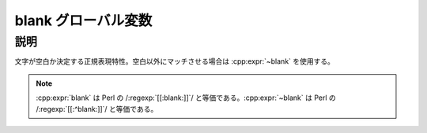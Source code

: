 blank グローバル変数
====================

.. cpp:var:: unspecified blank

   空白（水平空白）にマッチする。


説明
----

文字が空白か決定する正規表現特性。空白以外にマッチさせる場合は :cpp:expr:`~blank` を使用する。

.. note:: :cpp:expr:`blank` は Perl の /:regexp:`[[:blank:]]`/ と等価である。:cpp:expr:`~blank` は Perl の /:regexp:`[[:^blank:]]`/ と等価である。
